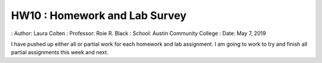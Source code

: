 HW10 : Homework and Lab Survey
******************************
: Author: Laura Colten
: Professor: Roie R. Black
: School: Austin Community College
: Date: May 7, 2019

I have pushed up either all or partial work for each
homework and lab assignment. I am going to work to try
and finish all partial assignments this week and next.